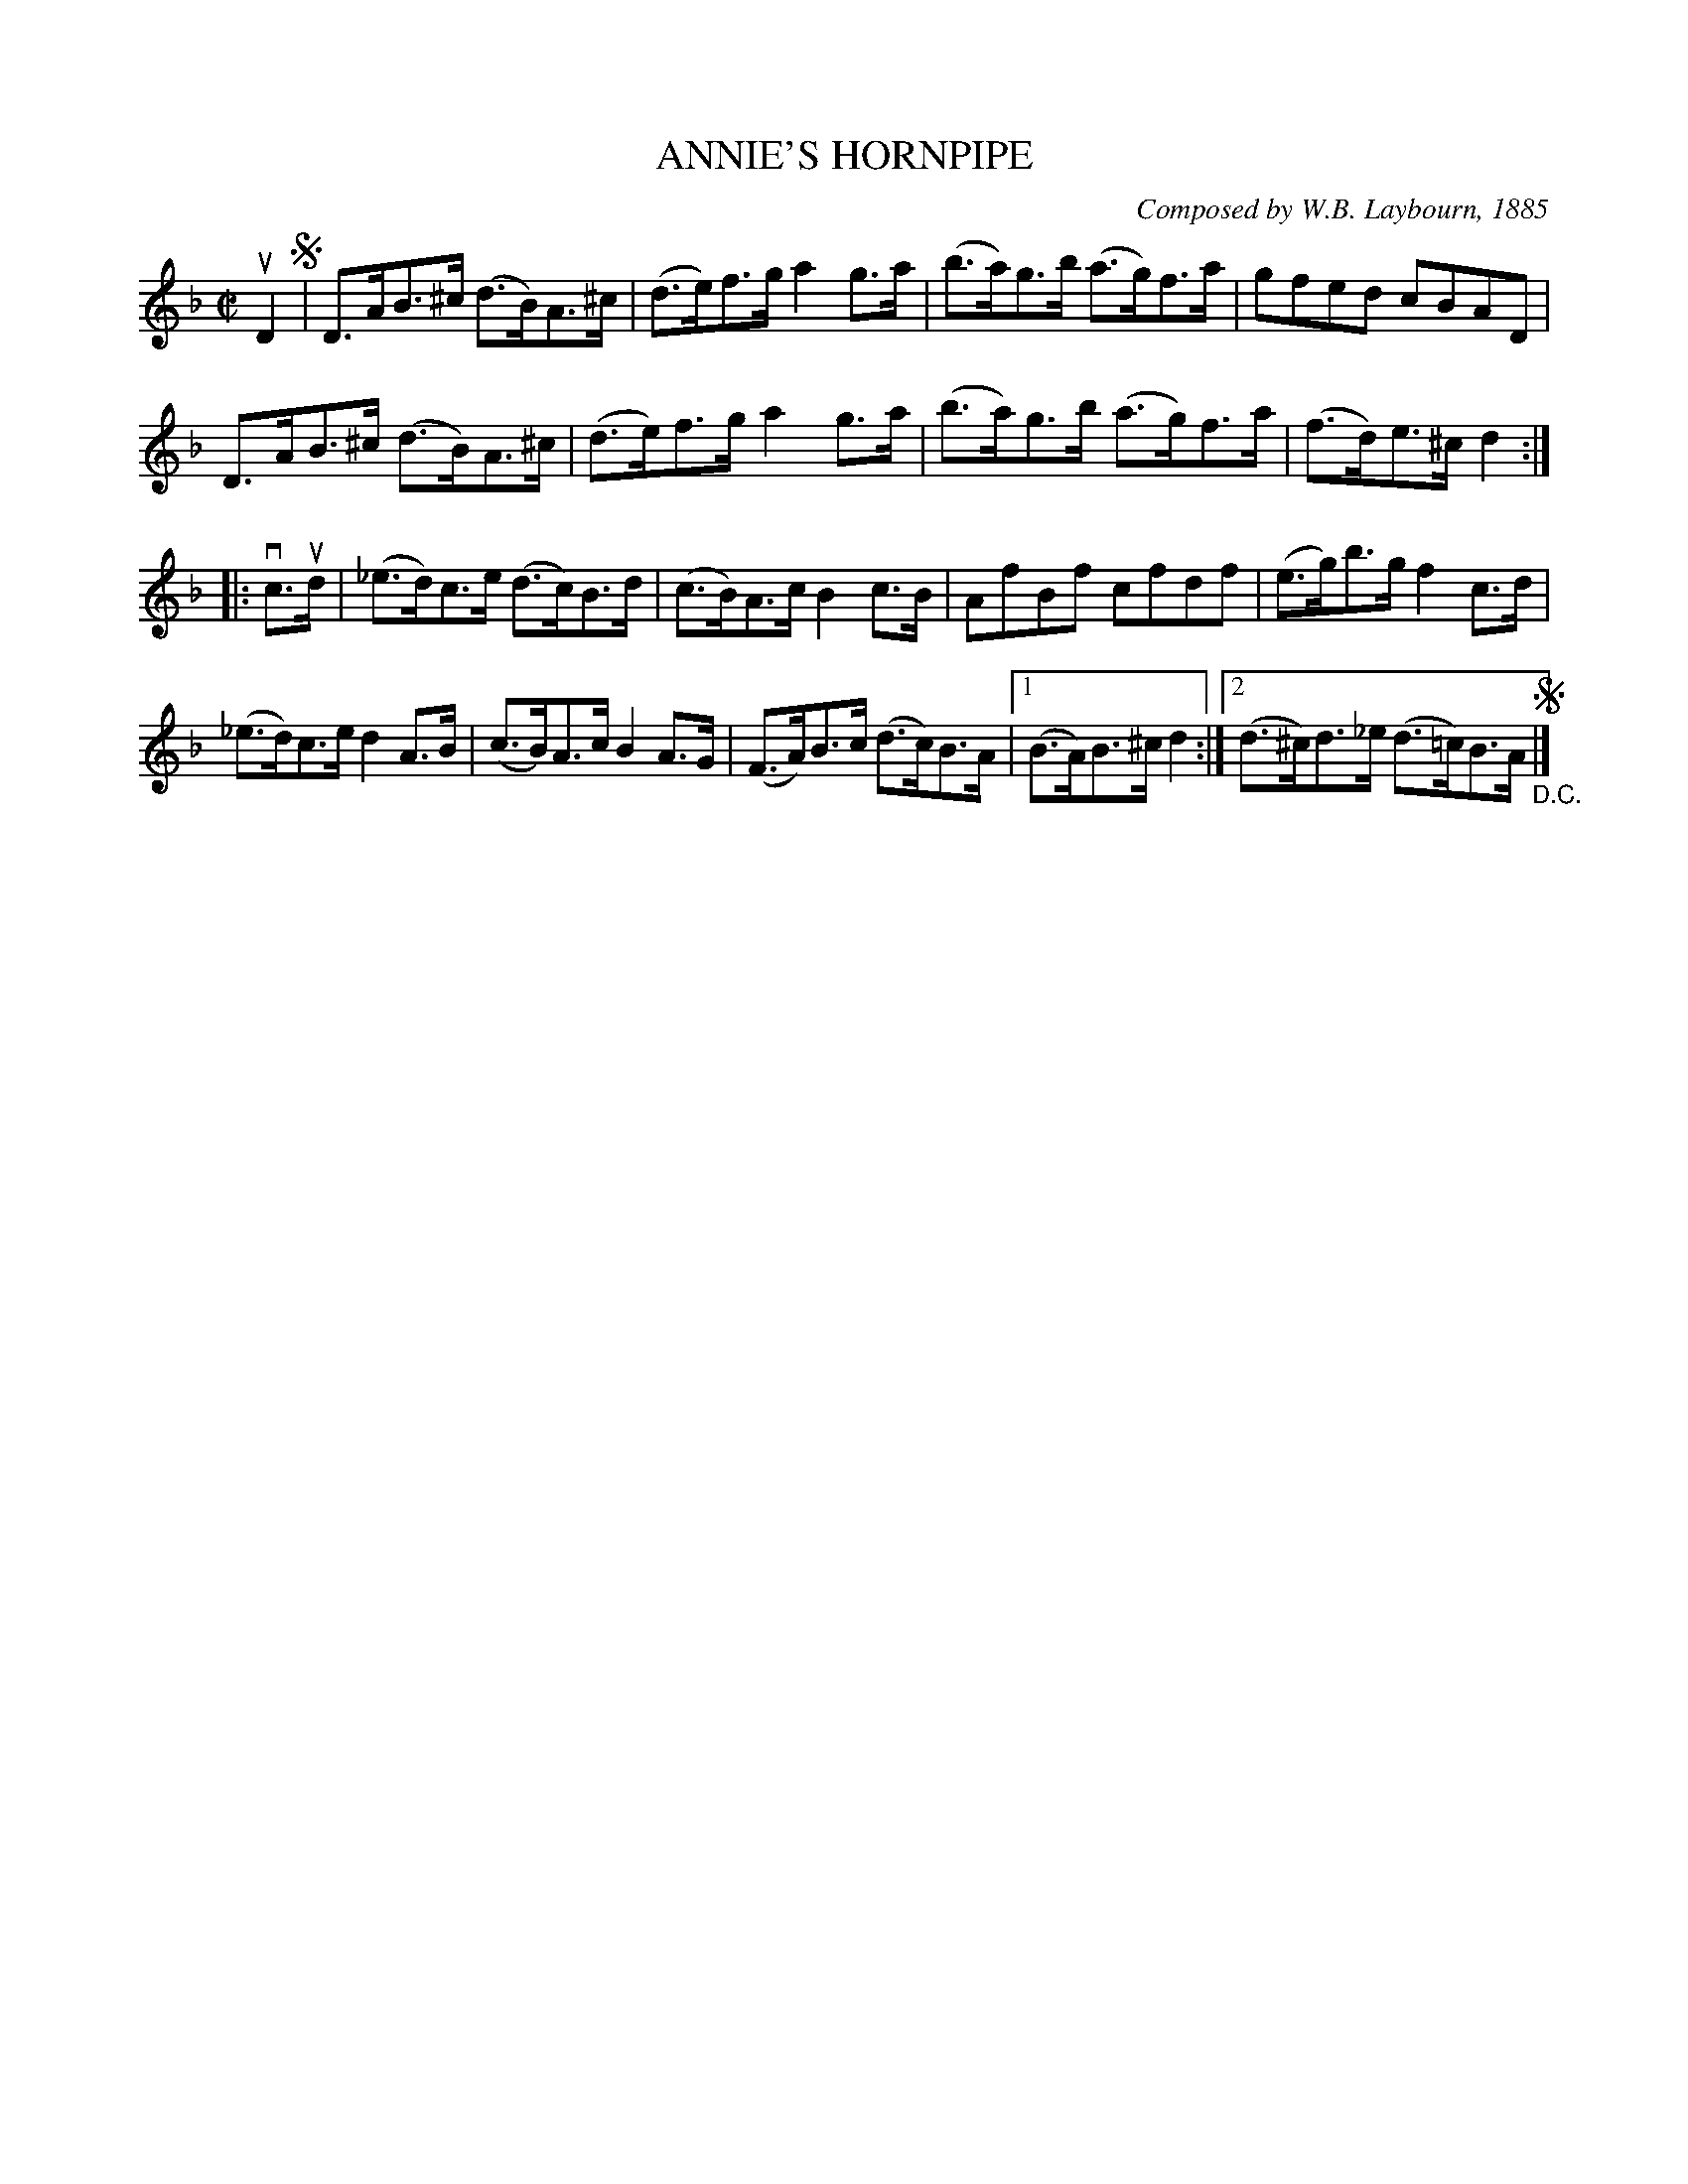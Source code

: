 X: 32502
T: ANNIE'S HORNPIPE
C: Composed by W.B. Laybourn, 1885
R: hornpipe
B: K\"ohler's Violin Repository, v.3, 1885 p.250 #2
F: http://www.archive.org/details/klersviolinrepos03rugg
Z: 2012 John Chambers <jc:trillian.mit.edu>
M: C|
L: 1/8
K: Dm
uD2 !segno!|\
D>AB>^c (d>B)A>^c | (d>e)f>g a2g>a | (b>a)g>b (a>g)f>a | gfed cBAD |
D>AB>^c (d>B)A>^c | (d>e)f>g a2g>a | (b>a)g>b (a>g)f>a | (f>d)e>^c d2 :|
|: vc>ud |\
(_e>d)c>e (d>c)B>d | (c>B)A>c B2c>B | AfBf cfdf | (e>g)b>g f2c>d |
(_e>d)c>e d2A>B | (c>B)A>c B2A>G | (F>A)B>c (d>c)B>A |\
[1 (B>A)B>^c d2 :|[2 (d>^c)d>_e (d>=c)B>A "_D.C."!segno!|]
